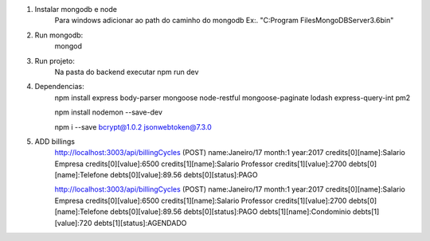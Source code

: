 1. Instalar mongodb e node
    Para windows adicionar ao path do caminho do mongodb
    Ex:. "C:\Program Files\MongoDB\Server\3.6\bin\"
2. Run mongodb:
    mongod

3. Run projeto:
    Na pasta do backend executar
    npm run dev

4. Dependencias:
    npm install express body-parser mongoose node-restful mongoose-paginate lodash express-query-int pm2

    npm install nodemon --save-dev

    npm i --save bcrypt@1.0.2 jsonwebtoken@7.3.0

5. ADD billings
    http://localhost:3003/api/billingCycles (POST)
    name:Janeiro/17
    month:1
    year:2017
    credits[0][name]:Salario Empresa
    credits[0][value]:6500
    credits[1][name]:Salario Professor
    credits[1][value]:2700
    debts[0][name]:Telefone
    debts[0][value]:89.56
    debts[0][status]:PAGO


    http://localhost:3003/api/billingCycles (POST)
    name:Janeiro/17
    month:1
    year:2017
    credits[0][name]:Salario Empresa
    credits[0][value]:6500
    credits[1][name]:Salario Professor
    credits[1][value]:2700
    debts[0][name]:Telefone
    debts[0][value]:89.56
    debts[0][status]:PAGO
    debts[1][name]:Condominio
    debts[1][value]:720
    debts[1][status]:AGENDADO



